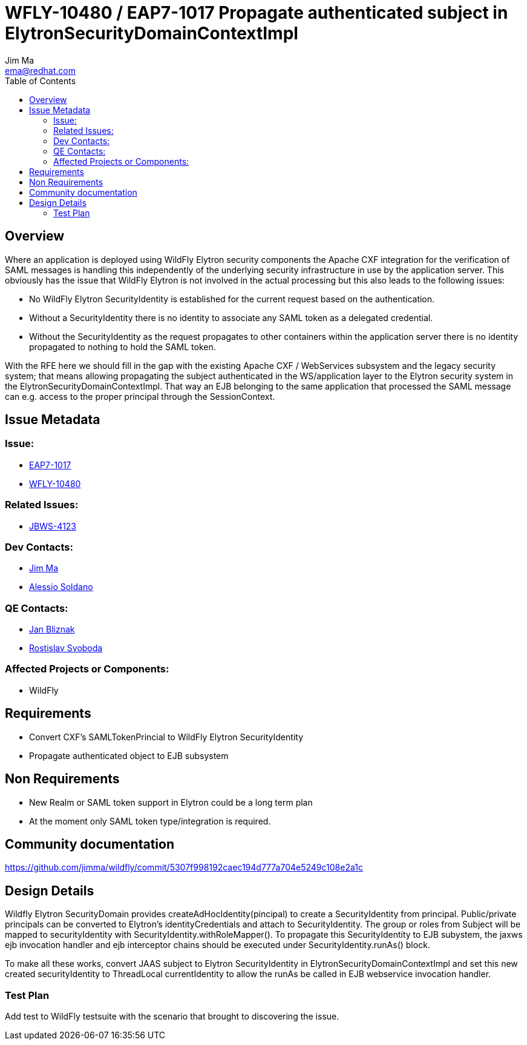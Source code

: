 = WFLY-10480 / EAP7-1017 Propagate authenticated subject in ElytronSecurityDomainContextImpl
:author:            Jim Ma
:email:             ema@redhat.com
:toc:               left
:icons:             font
:keywords:          comma,separated,tags
:idprefix:
:idseparator:       -
:issue-base-url:    https://issues.jboss.org/browse

== Overview

Where an application is deployed using WildFly Elytron security components the Apache CXF integration for the verification of SAML messages is handling this independently of the underlying security infrastructure in use by the application server.  This obviously has the issue that WildFly Elytron is not involved in the actual processing but this also leads to the following issues:

* No WildFly Elytron SecurityIdentity is established for the current request based on the authentication.
* Without a SecurityIdentity there is no identity to associate any SAML token as a delegated credential.
* Without the SecurityIdentity as the request propagates to other containers within the application server there is no identity propagated to nothing to hold the SAML token.

With the RFE here we should fill in the gap with the existing Apache CXF / WebServices subsystem and the legacy security system; that means allowing propagating the subject authenticated in the WS/application layer to the Elytron security system in the ElytronSecurityDomainContextImpl. That way an EJB belonging to the same application that processed the SAML message can e.g. access to the proper principal through the SessionContext.

== Issue Metadata

=== Issue:

* {issue-base-url}/EAP7-1017[EAP7-1017]
* {issue-base-url}/WFLY-10480[WFLY-10480]

=== Related Issues:

* {issue-base-url}/JBWS-4123[JBWS-4123]

=== Dev Contacts:

* mailto:ema@redhat.com[Jim Ma]
* mailto:asoldano@redhat.com[Alessio Soldano]

=== QE Contacts:

* mailto:jbliznak@redhat.com[Jan Bliznak]
* mailto:rsvoboda@redhat.com[Rostislav Svoboda]

=== Affected Projects or Components:

* WildFly

== Requirements

* Convert CXF’s SAMLTokenPrincial to WildFly Elytron SecurityIdentity
* Propagate authenticated object to EJB subsystem

== Non Requirements
* New Realm or SAML token support in Elytron could be a long term plan
* At the moment only SAML token type/integration is required.

== Community documentation

https://github.com/jimma/wildfly/commit/5307f998192caec194d777a704e5249c108e2a1c

== Design Details
Wildfly Elytron SecurityDomain provides createAdHocIdentity(pincipal) to create a SecurityIdentity from principal. Public/private principals can be converted to Elytron’s identityCredentials and attach to SecurityIdentity. The group or roles from Subject will 
be mapped to securityIdentity with SecurityIdentity.withRoleMapper().
To propagate this SecurityIdentity to EJB subystem, the jaxws ejb invocation handler and ejb interceptor chains should be executed under SecurityIdentity.runAs() block.

To make all these works, convert JAAS subject to Elytron SecurityIdentity in ElytronSecurityDomainContextImpl and set this new created securityIdentity to ThreadLocal currentIdentity to allow the runAs be called in EJB webservice invocation handler.


=== Test Plan

Add test to WildFly testsuite with the scenario that brought to discovering the issue.
